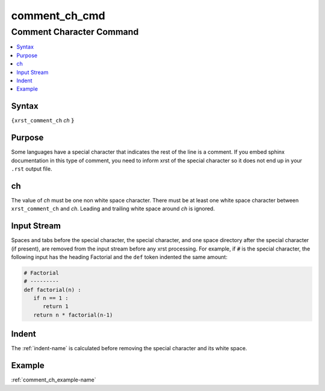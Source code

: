 .. _comment_ch_cmd-name:

!!!!!!!!!!!!!!
comment_ch_cmd
!!!!!!!!!!!!!!

.. meta::
   :keywords: comment_ch_cmd, comment, character

.. index:: comment_ch_cmd, comment, character

.. _comment_ch_cmd-title:

Comment Character Command
#########################

.. contents::
   :local:

.. _comment_ch_cmd@Syntax:

Syntax
******
``{xrst_comment_ch`` *ch* :code:`}`

.. _comment_ch_cmd@Purpose:

Purpose
*******
Some languages have a special character that
indicates the rest of the line is a comment.
If you embed sphinx documentation in this type of comment,
you need to inform xrst of the special character so it does
not end up in your ``.rst`` output file.

.. meta::
   :keywords: ch

.. index:: ch

.. _comment_ch_cmd@ch:

ch
**
The value of *ch* must be one non white space character.
There must be at least one white space character
between ``xrst_comment_ch`` and *ch*.
Leading and trailing white space around *ch* is ignored.

.. meta::
   :keywords: input, stream

.. index:: input, stream

.. _comment_ch_cmd@Input Stream:

Input Stream
************
Spaces and tabs before the special character,
the special character,
and one space directory after the special character (if present),
are removed from the input stream before any xrst processing.
For example, if :code:`#` is the special character,
the following input has the heading Factorial
and the ``def`` token indented the same amount:

.. code-block:: py

   # Factorial
   # ---------
   def factorial(n) :
      if n == 1 :
         return 1
      return n * factorial(n-1)

.. meta::
   :keywords: indent

.. index:: indent

.. _comment_ch_cmd@Indent:

Indent
******
The :ref:`indent-name` is calculated before removing the special character
and its white space.

.. _comment_ch_cmd@Example:

Example
*******
:ref:`comment_ch_example-name`
